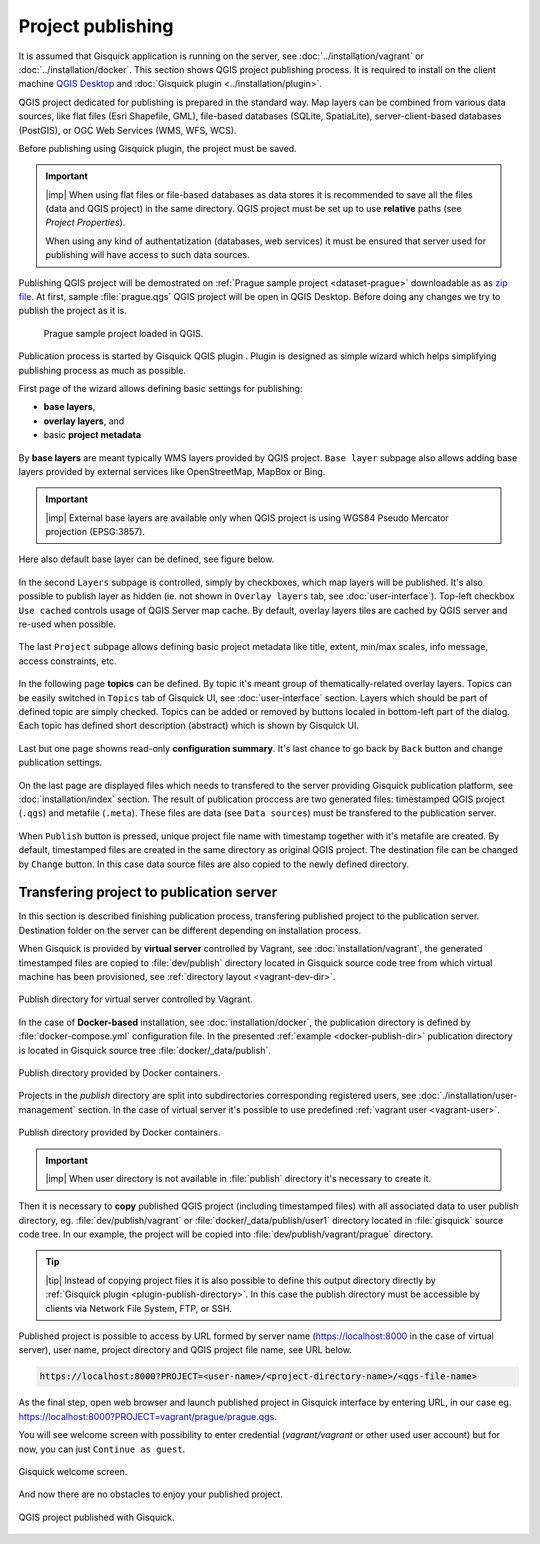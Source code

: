 .. |plugin| image:: ./img/logo.png
   :width: 2.5em

.. _project-publishing:
 
==================
Project publishing
==================

It is assumed that Gisquick application is running on the server, see
:doc:`../installation/vagrant` or :doc:`../installation/docker`. This
section shows QGIS project publishing process. It is required to
install on the client machine `QGIS Desktop
<http://qgis.org/en/site/forusers/download.html>`__ and :doc:`Gisquick
plugin <../installation/plugin>`.

QGIS project dedicated for publishing is prepared in the standard
way. Map layers can be combined from various data sources, like flat
files (Esri Shapefile, GML), file-based databases (SQLite,
SpatiaLite), server-client-based databases (PostGIS), or OGC Web
Services (WMS, WFS, WCS).

Before publishing using Gisquick plugin, the project must be saved.

.. important:: |imp| When using flat files or file-based databases as
   data stores it is recommended to save all the files (data and QGIS
   project) in the same directory. QGIS project must be set up to use
   **relative** paths (see *Project Properties*).

   When using any kind of authentatization (databases, web services)
   it must be ensured that server used for publishing will have access
   to such data sources.

Publishing QGIS project will be demostrated on :ref:`Prague sample
project <dataset-prague>` downloadable as as `zip file
<http://training.gismentors.eu/geodata/gisquick/prague.tar.gz>`__. At
first, sample :file:`prague.qgs` QGIS project will be open in QGIS
Desktop. Before doing any changes we try to publish the project as it
is.

.. figure:: ./img/qgis-prague.png

   Prague sample project loaded in QGIS.

Publication process is started by Gisquick QGIS plugin
|plugin|. Plugin is designed as simple wizard which helps simplifying
publishing process as much as possible.

First page of the wizard allows defining basic settings for publishing:

* **base layers**,
* **overlay layers**, and
* basic **project metadata**

.. figure:: ./img/project-publishing-0.png

.. _publication-base-layers:

By **base layers** are meant typically WMS layers provided by QGIS
project. ``Base layer`` subpage also allows adding base layers provided by
external services like OpenStreetMap, MapBox or Bing.

.. important:: |imp| External base layers are available only when QGIS
   project is using WGS84 Pseudo Mercator projection (EPSG:3857).

Here also default base layer can be defined, see figure below.

.. figure:: ./img/project-publishing-1.png

In the second ``Layers`` subpage is controlled, simply by checkboxes,
which map layers will be published. It's also possible to publish
layer as hidden (ie. not shown in ``Overlay layers`` tab, see
:doc:`user-interface`). Top-left checkbox ``Use cached`` controls
usage of QGIS Server map cache. By default, overlay layers tiles are
cached by QGIS server and re-used when possible.
            
.. figure:: ./img/project-publishing-2.png

.. _publication-metadata:

The last ``Project`` subpage allows defining basic project metadata
like title, extent, min/max scales, info message, access constraints,
etc.
            
.. figure:: ./img/project-publishing-3.png                        

.. _publication-topics:

In the following page **topics** can be defined. By topic it's meant
group of thematically-related overlay layers. Topics can be easily
switched in ``Topics`` tab of Gisquick UI, see :doc:`user-interface`
section. Layers which should be part of defined topic are simply
checked. Topics can be added or removed by buttons localed in
bottom-left part of the dialog. Each topic has defined short
description (abstract) which is shown by Gisquick UI.
            
.. figure:: ./img/project-publishing-4.png

Last but one page showns read-only **configuration summary**. It's last
chance to go back by ``Back`` button and change publication settings.
            
.. figure:: ./img/project-publishing-5.png

On the last page are displayed files which needs to transfered to the
server providing Gisquick publication platform, see
:doc:`installation/index` section. The result of publication proccess
are two generated files: timestamped QGIS project (``.qgs``) and
metafile (``.meta``). These files are data (see ``Data sources``) must
be transfered to the publication server.
            
.. figure:: ./img/project-publishing-6.png            

.. _plugin-publish-directory:
   
When ``Publish`` button is pressed, unique project file name with
timestamp together with it's metafile are created. By default,
timestamped files are created in the same directory as original QGIS
project. The destination file can be changed by ``Change`` button. In
this case data source files are also copied to the newly defined
directory.

Transfering project to publication server
-----------------------------------------

In this section is described finishing publication process,
transfering published project to the publication server. Destination
folder on the server can be different depending on installation
process.

When Gisquick is provided by **virtual server** controlled by Vagrant,
see :doc:`installation/vagrant`, the generated timestamped files are
copied to :file:`dev/publish` directory located in Gisquick source
code tree from which virtual machine has been provisioned, see
:ref:`directory layout <vagrant-dev-dir>`.

.. figure:: img/vagrant-directory.svg
   :align: center
   :width: 450

   Publish directory for virtual server controlled by Vagrant.

In the case of **Docker-based** installation, see
:doc:`installation/docker`, the publication directory is defined by
:file:`docker-compose.yml` configuration file. In the presented
:ref:`example <docker-publish-dir>` publication directory is located
in Gisquick source tree :file:`docker/_data/publish`.

.. figure:: img/docker-directory.svg
   :align: center
   :width: 450

   Publish directory provided by Docker containers.

Projects in the *publish* directory are split into subdirectories
corresponding registered users, see
:doc:`./installation/user-management` section. In the case of virtual
server it's possible to use predefined :ref:`vagrant user
<vagrant-user>`.

.. figure:: img/publish-directory.svg
   :align: center
   :width: 450

   Publish directory provided by Docker containers.

.. seealso:: ``|see| See also :ref:`Source code layout
   <source-code-layout>`.
                
.. important:: |imp| When user directory is not available in
   :file:`publish` directory it's necessary to create it.

Then it is necessary to **copy** published QGIS project (including
timestamped files) with all associated data to user publish directory,
eg. :file:`dev/publish/vagrant` or :file:`docker/_data/publish/user1`
directory located in :file:`gisquick` source code tree. In our
example, the project will be copied into
:file:`dev/publish/vagrant/prague` directory.

.. tip:: |tip| Instead of copying project files it is also possible to
   define this output directory directly by :ref:`Gisquick plugin
   <plugin-publish-directory>`. In this case the publish directory
   must be accessible by clients via Network File System, FTP, or SSH.

Published project is possible to access by URL formed by server name
(https://localhost:8000 in the case of virtual server), user name,
project directory and QGIS project file name, see URL below.
   
.. code:: 

   https://localhost:8000?PROJECT=<user-name>/<project-directory-name>/<qgs-file-name>

As the final step, open web browser and launch published project in
Gisquick interface by entering URL, in our case
eg. https://localhost:8000?PROJECT=vagrant/prague/prague.qgs.

.. _guest-session:

You will see welcome screen with possibility to enter credential
(*vagrant/vagrant* or other used user account) but for now, you can
just ``Continue as guest``.

.. _gisquick-welcome:

.. figure:: img/gisquick-welcome.png
   :align: center
   :width: 750

   Gisquick welcome screen.

And now there are no obstacles to enjoy your published project.

.. _gisquick-we-published:

.. figure:: img/gisquick-published.png
   :align: center
   :width: 750

   QGIS project published with Gisquick.
